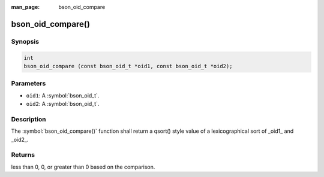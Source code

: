 :man_page: bson_oid_compare

bson_oid_compare()
==================

Synopsis
--------

.. code-block:: c

  int
  bson_oid_compare (const bson_oid_t *oid1, const bson_oid_t *oid2);

Parameters
----------

* ``oid1``: A :symbol:`bson_oid_t`.
* ``oid2``: A :symbol:`bson_oid_t`.

Description
-----------

The :symbol:`bson_oid_compare()` function shall return a qsort() style value of a lexicographical sort of _oid1_ and _oid2_.

Returns
-------

less than 0, 0, or greater than 0 based on the comparison.

